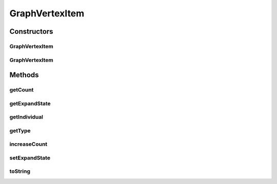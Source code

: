 .. java:import:: org.semanticweb.owlapi.model OWLNamedIndividual

GraphVertexItem
===============

.. java:package:: edu.berkeley.icsi.metanet.metavisual
   :noindex:

.. java:type:: public class GraphVertexItem

Constructors
------------
GraphVertexItem
^^^^^^^^^^^^^^^

.. java:constructor:: public GraphVertexItem(OWLNamedIndividual ind)
   :outertype: GraphVertexItem

GraphVertexItem
^^^^^^^^^^^^^^^

.. java:constructor:: public GraphVertexItem(OWLNamedIndividual ind, String name, String type)
   :outertype: GraphVertexItem

Methods
-------
getCount
^^^^^^^^

.. java:method:: public int getCount()
   :outertype: GraphVertexItem

getExpandState
^^^^^^^^^^^^^^

.. java:method:: public boolean getExpandState()
   :outertype: GraphVertexItem

getIndividual
^^^^^^^^^^^^^

.. java:method:: public OWLNamedIndividual getIndividual()
   :outertype: GraphVertexItem

getType
^^^^^^^

.. java:method:: public String getType()
   :outertype: GraphVertexItem

increaseCount
^^^^^^^^^^^^^

.. java:method:: public void increaseCount()
   :outertype: GraphVertexItem

setExpandState
^^^^^^^^^^^^^^

.. java:method:: public void setExpandState(boolean state)
   :outertype: GraphVertexItem

toString
^^^^^^^^

.. java:method:: public String toString()
   :outertype: GraphVertexItem

